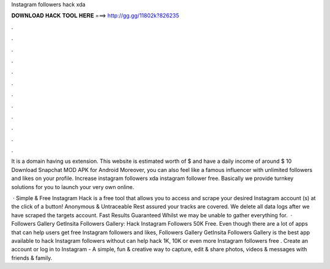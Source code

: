 Instagram followers hack xda



𝐃𝐎𝐖𝐍𝐋𝐎𝐀𝐃 𝐇𝐀𝐂𝐊 𝐓𝐎𝐎𝐋 𝐇𝐄𝐑𝐄 ===> http://gg.gg/11802k?826235



.



.



.



.



.



.



.



.



.



.



.



.

It is a domain having us extension. This website is estimated worth of $ and have a daily income of around $  10 Download Snapchat MOD APK for Android Moreover, you can also feel like a famous influencer with unlimited followers and likes on your profile. Increase instagram followers xda instagram follower free. Basically we provide turnkey solutions for you to launch your very own online.

 · Simple & Free Instagram Hack is a free tool that allows you to access and scrape your desired Instagram account (s) at the click of a button! Anonymous & Untraceable Rest assured your tracks are covered. We delete all data logs after we have scraped the targets account. Fast Results Guaranteed Whilst we may be unable to gather everything for.  · Followers Gallery GetInsita Followers Gallery: Hack Instagram Followers 50K Free. Even though there are a lot of apps that can help users get free Instagram followers and likes, Followers Gallery GetInsita Followers Gallery is the best app available to hack Instagram followers without  can help hack 1K, 10K or even more Instagram followers free . Create an account or log in to Instagram - A simple, fun & creative way to capture, edit & share photos, videos & messages with friends & family.
